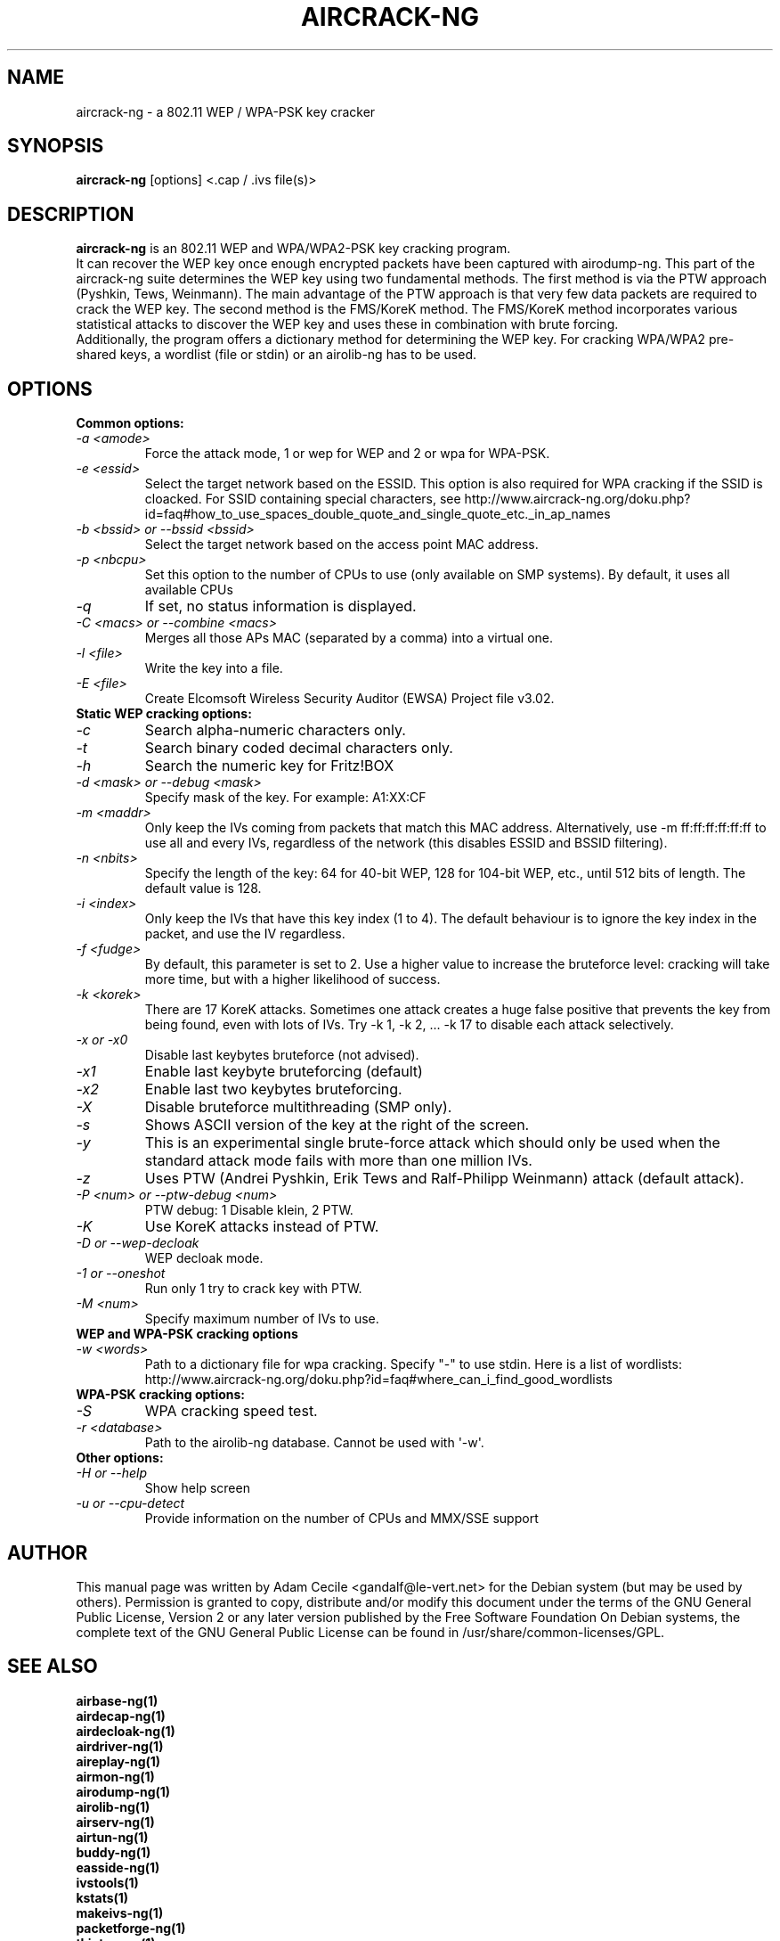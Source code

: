 .TH AIRCRACK-NG 1 "April 2010" "Version 1.1"

.SH NAME
aircrack-ng - a 802.11 WEP / WPA-PSK key cracker
.SH SYNOPSIS
.B aircrack-ng
[options] <.cap / .ivs file(s)>
.SH DESCRIPTION
.BI aircrack-ng
is an 802.11 WEP and WPA/WPA2-PSK key cracking program.
.br
It can recover the WEP key once enough encrypted packets have been captured with airodump-ng. This part of the aircrack-ng suite determines the WEP key using two fundamental methods. The first method is via the PTW approach (Pyshkin, Tews, Weinmann). The main advantage of the PTW approach is that very few data packets are required to crack the WEP key. The second method is the FMS/KoreK method. The FMS/KoreK method incorporates various statistical attacks to discover the WEP key and uses these in combination with brute forcing. 
.br
Additionally, the program offers a dictionary method for determining the WEP key. For cracking WPA/WPA2 pre-shared keys, a wordlist (file or stdin) or an airolib-ng has to be used.
.SH OPTIONS
.TP
.B Common options:
.TP
.I -a <amode>
Force the attack mode, 1 or wep for WEP and 2 or wpa for WPA-PSK.
.TP
.I -e <essid>
Select the target network based on the ESSID. This option is also required for WPA cracking if the SSID is cloacked. For SSID containing special characters, see http://www.aircrack-ng.org/doku.php?id=faq#how_to_use_spaces_double_quote_and_single_quote_etc._in_ap_names
.TP
.I -b <bssid> or --bssid <bssid>
Select the target network based on the access point MAC address.
.TP
.I -p <nbcpu>
Set this option to the number of CPUs to use (only available on SMP systems). By default, it uses all available CPUs
.TP
.I -q
If set, no status information is displayed.
.TP
.I -C <macs> or --combine <macs>
Merges all those APs MAC (separated by a comma) into a virtual one.
.TP
.I -l <file>
Write the key into a file.
.TP
.I -E <file>
Create Elcomsoft Wireless Security Auditor (EWSA) Project file v3.02.
.PP
.TP
.B Static WEP cracking options:
.TP
.I -c
Search alpha-numeric characters only.
.TP
.I -t
Search binary coded decimal characters only.
.TP
.I -h 
Search the numeric key for Fritz!BOX
.TP
.I -d <mask> or --debug <mask>
Specify mask of the key. For example: A1:XX:CF
.TP
.I -m <maddr>
Only keep the IVs coming from packets that match this MAC address. Alternatively, use \-m ff:ff:ff:ff:ff:ff to use all and every IVs, regardless of the network (this disables ESSID and BSSID filtering).
.TP
.I -n <nbits>
Specify the length of the key: 64 for 40-bit WEP, 128 for 104-bit WEP, etc., until 512 bits of length. The default value is 128.
.TP
.I -i <index>
Only keep the IVs that have this key index (1 to 4). The default behaviour is to ignore the key index in the packet, and use the IV regardless.
.TP
.I -f <fudge>
By default, this parameter is set to 2. Use a higher value to increase the bruteforce level: cracking will take more time, but with a higher likelihood of success.
.TP
.I -k <korek>
There are 17 KoreK attacks. Sometimes one attack creates a huge false positive that prevents the key from being found, even with lots of IVs. Try \-k 1, \-k 2, ... \-k 17 to disable each attack selectively.
.TP
.I -x or -x0
Disable last keybytes bruteforce (not advised).
.TP
.I -x1
Enable last keybyte bruteforcing (default)
.TP
.I -x2
Enable last two keybytes bruteforcing.
.TP
.I -X
Disable bruteforce multithreading (SMP only).
.TP
.I -s
Shows ASCII version of the key at the right of the screen.
.TP
.I -y  
This is an experimental single brute-force attack which should only be used when the standard attack mode fails with more than one million IVs.
.TP
.I -z  
Uses PTW (Andrei Pyshkin, Erik Tews and Ralf-Philipp Weinmann) attack (default attack).
.TP
.I -P <num> or --ptw-debug <num>
PTW debug: 1 Disable klein, 2 PTW.
.TP
.I -K
Use KoreK attacks instead of PTW.
.TP
.I -D or --wep-decloak
WEP decloak mode.
.TP
.I -1 or --oneshot
Run only 1 try to crack key with PTW.
.TP
.I -M <num>
Specify maximum number of IVs to use.
.PP
.TP
.B WEP and WPA-PSK cracking options
.TP
.I -w <words>
Path to a dictionary file for wpa cracking. Specify "-" to use stdin. Here is a list of wordlists: http://www.aircrack-ng.org/doku.php?id=faq#where_can_i_find_good_wordlists
.PP
.TP
.B WPA-PSK cracking options:
.TP
.I -S
WPA cracking speed test.
.TP
.I -r <database>
Path to the airolib-ng database. Cannot be used with \(aq-w\(aq.
.PP
.TP
.B Other options:
.TP
.I -H or --help
Show help screen
.TP
.I -u or --cpu-detect
Provide information on the number of CPUs and MMX/SSE support
.SH AUTHOR
This manual page was written by Adam Cecile <gandalf@le-vert.net> for the Debian system (but may be used by others).
Permission is granted to copy, distribute and/or modify this document under the terms of the GNU General Public License, Version 2 or any later version published by the Free Software Foundation
On Debian systems, the complete text of the GNU General Public License can be found in /usr/share/common-licenses/GPL.
.SH SEE ALSO
.br
.B airbase-ng(1)
.br
.B airdecap-ng(1)
.br
.B airdecloak-ng(1)
.br
.B airdriver-ng(1)
.br
.B aireplay-ng(1)
.br
.B airmon-ng(1)
.br
.B airodump-ng(1)
.br
.B airolib-ng(1)
.br
.B airserv-ng(1)
.br
.B airtun-ng(1)
.br
.B buddy-ng(1)
.br
.B easside-ng(1)
.br
.B ivstools(1)
.br
.B kstats(1)
.br
.B makeivs-ng(1)
.br
.B packetforge-ng(1)
.br
.B tkiptun-ng(1)
.br
.B wesside-ng(1)
